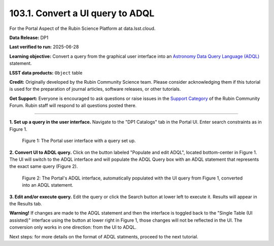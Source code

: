 .. _portal-103-1:

#################################
103.1. Convert a UI query to ADQL
#################################

For the Portal Aspect of the Rubin Science Platform at data.lsst.cloud.

**Data Release:** DP1

**Last verified to run:** 2025-06-28

**Learning objective:** Convert a query from the graphical user interface into an
`Astronomy Data Query Language (ADQL) <https://www.ivoa.net/documents/latest/ADQL.html>`_ statement.

**LSST data products:** ``Object`` table

**Credit:** Originally developed by the Rubin Community Science team.
Please consider acknowledging them if this tutorial is used for the preparation of journal articles, software releases, or other tutorials.

**Get Support:** Everyone is encouraged to ask questions or raise issues in the `Support Category <https://community.lsst.org/c/support/6>`_ of the Rubin Community Forum.
Rubin staff will respond to all questions posted there.

----

**1. Set up a query in the user interface.**
Navigate to the "DP1 Catalogs" tab in the Portal UI.
Enter search constraints as in Figure 1.

.. figure:: images/portal-103-1-1.png
    :name: portal-103-1-1
    :alt: The Portal UI.

    Figure 1: The Portal user interface with a query set up.


**2. Convert UI to ADQL query.**
Click on the button labeled "Populate and edit ADQL", located bottom-center in Figure 1.
The UI will switch to the ADQL interface and will populate the ADQL Query box with an ADQL statement that represents the exact same query (Figure 2).

.. figure:: images/portal-103-1-2.png
    :name: portal-103-1-2
    :alt: The Portal ADQL interfaceL.

    Figure 2: The Portal's ADQL interface, automatically populated with the UI query from Figure 1, converted into an ADQL statement.


**3. Edit and/or execute query.**
Edit the query or click the Search button at lower left to execute it.
Results will appear in the Results tab.

**Warning!**
If changes are made to the ADQL statement and then the interface is toggled back to the "Single Table (UI assisted)" interface using the button at lower right in Figure 1,
those changes will not be reflected in the UI.
The conversion only works in one direction: from the UI to ADQL.


Next steps: for more details on the format of ADQL statments, proceed to the next tutorial.